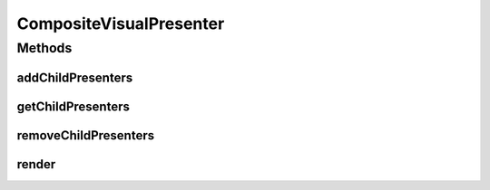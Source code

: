 .. java:import:: Definition IVisualPresentation

.. java:import:: java.util List

CompositeVisualPresenter
========================

.. java:package:: Source
   :noindex:

.. java:type:: public final class CompositeVisualPresenter extends ArrayList<IVisualPresentation> implements IVisualPresentation, List<IVisualPresentation>

   Created by hades-incarnate on 11/16/2015. More complex, composite visual presenter, encapsulating composite implementation, should be inherited by complex multi-element presentations (say bitmap on a shape inside a circle, etc)

Methods
-------
addChildPresenters
^^^^^^^^^^^^^^^^^^

.. java:method:: @Override public void addChildPresenters(IVisualPresentation presenter)
   :outertype: CompositeVisualPresenter

   Add child presenter

   :param presenter: new child visual presenter

getChildPresenters
^^^^^^^^^^^^^^^^^^

.. java:method:: @Override public List<IVisualPresentation> getChildPresenters()
   :outertype: CompositeVisualPresenter

   Return all child presenters

   :return: A list of child visual presenters

removeChildPresenters
^^^^^^^^^^^^^^^^^^^^^

.. java:method:: @Override public void removeChildPresenters(IVisualPresentation presenter) throws NoSuchElementException
   :outertype: CompositeVisualPresenter

   Remove child presenter

   :param presenter: existing child presenter to remove

render
^^^^^^

.. java:method:: @Override public void render(Graphics2D g, Point origin, Point extent)
   :outertype: CompositeVisualPresenter

   Renders composite presentation on (originX, orignY), ignoring clipping, by rendering all of its children

   :param g: Graphics element on which to draw
   :param origin: topLeft coordinate from which to draw inside g
   :param extent: size of the allocated drawing area, but not limited to it (no clipping)

